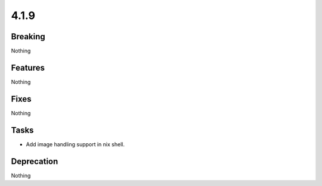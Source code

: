 4.1.9
=====

Breaking
--------

Nothing

Features
--------

Nothing

Fixes
-----

Nothing

Tasks
-----

* Add image handling support in nix shell.

Deprecation
-----------

Nothing
